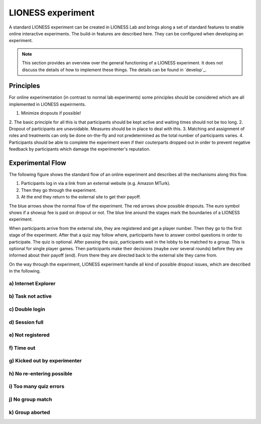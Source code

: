 ====================
LIONESS experiment
====================

A standard LIONESS experiment can be created in LIONESS Lab and brings along a set of standard features to enable online interactive experiments. The build-in features are described here. They can be configured when developing an experiment. 

.. note:: This section provides an overview over the general functioning of a LIONESS experiment. It does not discuss the details of how to implement these things. The details can be found in `develop`_.

Principles
===========

For online experimentation (in contrast to normal lab experiments) some principles should be considered which are all implemented in LIONESS expeirments.

1. Minimize dropouts if possible! 
2. The basic principle for all this is that participants should be kept active and waiting times should not be too long.
2. Dropout of participants are unavoidable. Measures should be in place to deal with this.
3. Matching and assignment of roles and treatments can only be done on-the-fly and not predetermined as the total number of participants varies.
4. Participants should be able to complete the experiment even if their couterparts dropped out in order to prevent negative feedback by participants which damage the experimenter's reputation.

Experimental Flow
==================

The following figure shows the standard flow of an online experiment and describes all the mechanisms along this flow. 

1. Participants log in via a link from an external website (e.g. Amazon MTurk). 
2. Then they go through the experiment. 
3. At the end they return to the external site to get their payoff. 

.. image:: _static/control_flow2.png

The blue arrows show the normal flow of the experiment. The red arrows show possible dropouts. The euro symbol shows if a showup fee is paid on dropout or not. The blue line around the stages mark the boundaries of a LIONESS experiment.

When participants arrive from the external site, they are registered and get a player number. Then they go to the first stage of the experiment. After that a quiz may follow where, participants have to answer control questions in order to participate. The quiz is optional. After passing the quiz, participants wait in the lobby to be matched to a group. This is optional for single player games. Then participants make their decisions (maybe over several rounds) before they are informed about their payoff (end). From there they are directed back to the external site they came from. 

On the way through the experiment, LIONESS experiment handle all kind of possible dropout issues, which are described in the following.

a) Internet Explorer
---------------------




b) Task not active
-------------------

c) Double login
----------------

d) Session full
----------------

e) Not registered
-------------------


f) Time out
-------------

g) Kicked out by experimenter
-------------------------------

h) No re-entering possible
---------------------------


i) Too many quiz errors
-------------------------

j) No group match
------------------

k) Group aborted
------------------



